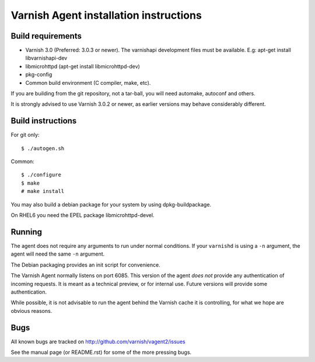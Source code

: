 Varnish Agent installation instructions
=======================================

Build requirements
------------------

* Varnish 3.0 (Preferred: 3.0.3 or newer). The varnishapi development
  files must be available. E.g: apt-get install libvarnishapi-dev
* libmicrohttpd (apt-get install libmicrohttpd-dev)
* pkg-config
* Common build environment (C compiler, make, etc).

If you are building from the git repository, not a tar-ball, you will need
automake, autoconf and others.

It is strongly advised to use Varnish 3.0.2 or newer, as earlier versions
may behave considerably different.

Build instructions
------------------

For git only::

	 $ ./autogen.sh

Common::

	$ ./configure
	$ make
	# make install

You may also build a debian package for your system by using
dpkg-buildpackage.

On RHEL6 you need the EPEL package libmicrohttpd-devel.

Running
-------

The agent does not require any arguments to run under normal conditions. If
your ``varnishd`` is using a ``-n`` argument, the agent will need the same
``-n`` argument.

The Debian packaging provides an init script for convenience.

The Varnish Agent normally listens on port 6085. This version of the agent
*does not* provide any authentication of incoming requests. It is meant as
a technical preview, or for internal use. Future versions will provide some
authentication.

While possible, it is not advisable to run the agent behind the Varnish
cache it is controlling, for what we hope are obvious reasons.

Bugs
----

All known bugs are tracked on http://github.com/varnish/vagent2/issues

See the manual page (or README.rst) for some of the more pressing bugs.

